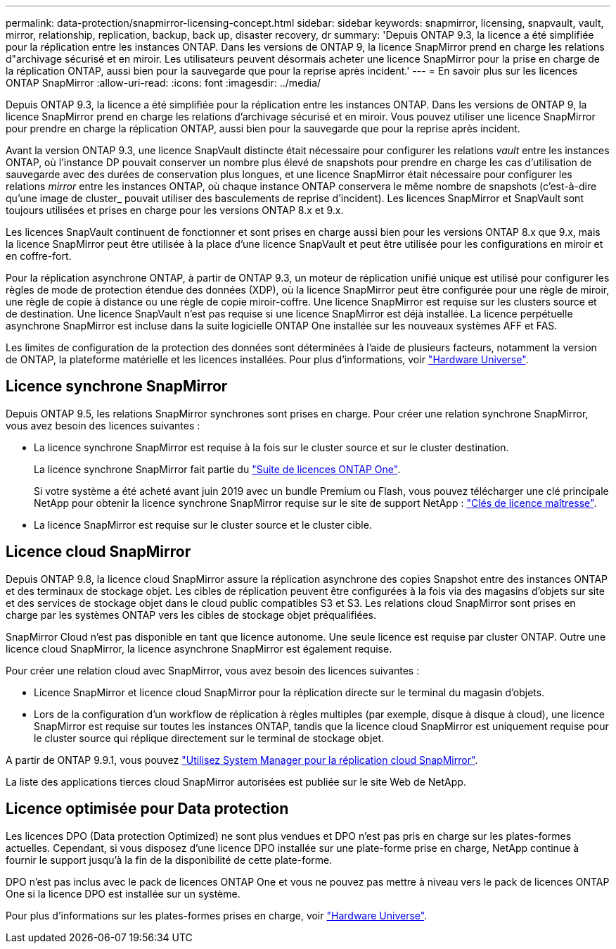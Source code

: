 ---
permalink: data-protection/snapmirror-licensing-concept.html 
sidebar: sidebar 
keywords: snapmirror, licensing, snapvault, vault, mirror, relationship, replication, backup, back up, disaster recovery, dr 
summary: 'Depuis ONTAP 9.3, la licence a été simplifiée pour la réplication entre les instances ONTAP. Dans les versions de ONTAP 9, la licence SnapMirror prend en charge les relations d"archivage sécurisé et en miroir. Les utilisateurs peuvent désormais acheter une licence SnapMirror pour la prise en charge de la réplication ONTAP, aussi bien pour la sauvegarde que pour la reprise après incident.' 
---
= En savoir plus sur les licences ONTAP SnapMirror
:allow-uri-read: 
:icons: font
:imagesdir: ../media/


[role="lead"]
Depuis ONTAP 9.3, la licence a été simplifiée pour la réplication entre les instances ONTAP. Dans les versions de ONTAP 9, la licence SnapMirror prend en charge les relations d'archivage sécurisé et en miroir. Vous pouvez utiliser une licence SnapMirror pour prendre en charge la réplication ONTAP, aussi bien pour la sauvegarde que pour la reprise après incident.

Avant la version ONTAP 9.3, une licence SnapVault distincte était nécessaire pour configurer les relations _vault_ entre les instances ONTAP, où l'instance DP pouvait conserver un nombre plus élevé de snapshots pour prendre en charge les cas d'utilisation de sauvegarde avec des durées de conservation plus longues, et une licence SnapMirror était nécessaire pour configurer les relations _mirror_ entre les instances ONTAP, où chaque instance ONTAP conservera le même nombre de snapshots (c'est-à-dire qu'une image de cluster_ pouvait utiliser des basculements de reprise d'incident). Les licences SnapMirror et SnapVault sont toujours utilisées et prises en charge pour les versions ONTAP 8.x et 9.x.

Les licences SnapVault continuent de fonctionner et sont prises en charge aussi bien pour les versions ONTAP 8.x que 9.x, mais la licence SnapMirror peut être utilisée à la place d'une licence SnapVault et peut être utilisée pour les configurations en miroir et en coffre-fort.

Pour la réplication asynchrone ONTAP, à partir de ONTAP 9.3, un moteur de réplication unifié unique est utilisé pour configurer les règles de mode de protection étendue des données (XDP), où la licence SnapMirror peut être configurée pour une règle de miroir, une règle de copie à distance ou une règle de copie miroir-coffre. Une licence SnapMirror est requise sur les clusters source et de destination. Une licence SnapVault n'est pas requise si une licence SnapMirror est déjà installée. La licence perpétuelle asynchrone SnapMirror est incluse dans la suite logicielle ONTAP One installée sur les nouveaux systèmes AFF et FAS.

Les limites de configuration de la protection des données sont déterminées à l'aide de plusieurs facteurs, notamment la version de ONTAP, la plateforme matérielle et les licences installées. Pour plus d'informations, voir https://hwu.netapp.com/["Hardware Universe"^].



== Licence synchrone SnapMirror

Depuis ONTAP 9.5, les relations SnapMirror synchrones sont prises en charge. Pour créer une relation synchrone SnapMirror, vous avez besoin des licences suivantes :

* La licence synchrone SnapMirror est requise à la fois sur le cluster source et sur le cluster destination.
+
La licence synchrone SnapMirror fait partie du link:../system-admin/manage-licenses-concept.html["Suite de licences ONTAP One"].

+
Si votre système a été acheté avant juin 2019 avec un bundle Premium ou Flash, vous pouvez télécharger une clé principale NetApp pour obtenir la licence synchrone SnapMirror requise sur le site de support NetApp : https://mysupport.netapp.com/NOW/knowledge/docs/olio/guides/master_lickey/["Clés de licence maîtresse"^].

* La licence SnapMirror est requise sur le cluster source et le cluster cible.




== Licence cloud SnapMirror

Depuis ONTAP 9.8, la licence cloud SnapMirror assure la réplication asynchrone des copies Snapshot entre des instances ONTAP et des terminaux de stockage objet. Les cibles de réplication peuvent être configurées à la fois via des magasins d'objets sur site et des services de stockage objet dans le cloud public compatibles S3 et S3. Les relations cloud SnapMirror sont prises en charge par les systèmes ONTAP vers les cibles de stockage objet préqualifiées.

SnapMirror Cloud n'est pas disponible en tant que licence autonome. Une seule licence est requise par cluster ONTAP. Outre une licence cloud SnapMirror, la licence asynchrone SnapMirror est également requise.

Pour créer une relation cloud avec SnapMirror, vous avez besoin des licences suivantes :

* Licence SnapMirror et licence cloud SnapMirror pour la réplication directe sur le terminal du magasin d'objets.
* Lors de la configuration d'un workflow de réplication à règles multiples (par exemple, disque à disque à cloud), une licence SnapMirror est requise sur toutes les instances ONTAP, tandis que la licence cloud SnapMirror est uniquement requise pour le cluster source qui réplique directement sur le terminal de stockage objet.


A partir de ONTAP 9.9.1, vous pouvez https://docs.netapp.com/us-en/ontap/task_dp_back_up_to_cloud.html["Utilisez System Manager pour la réplication cloud SnapMirror"].

La liste des applications tierces cloud SnapMirror autorisées est publiée sur le site Web de NetApp.



== Licence optimisée pour Data protection

Les licences DPO (Data protection Optimized) ne sont plus vendues et DPO n'est pas pris en charge sur les plates-formes actuelles. Cependant, si vous disposez d'une licence DPO installée sur une plate-forme prise en charge, NetApp continue à fournir le support jusqu'à la fin de la disponibilité de cette plate-forme.

DPO n'est pas inclus avec le pack de licences ONTAP One et vous ne pouvez pas mettre à niveau vers le pack de licences ONTAP One si la licence DPO est installée sur un système.

Pour plus d'informations sur les plates-formes prises en charge, voir https://hwu.netapp.com/["Hardware Universe"^].
